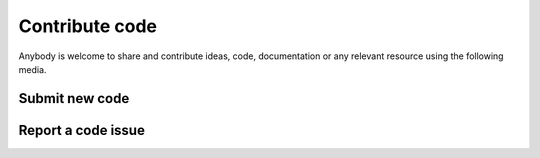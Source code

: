 Contribute code
===============

Anybody is welcome to share and contribute ideas, code, documentation or any relevant resource
using the following media.

Submit new code
--------------------------


Report a code issue
--------------------------


